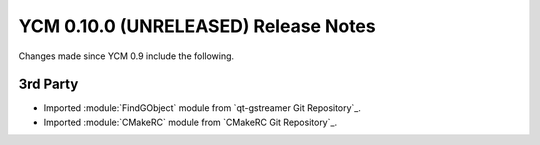 YCM 0.10.0 (UNRELEASED) Release Notes
*************************************

.. only:: html

  .. contents::

Changes made since YCM 0.9 include the following.

3rd Party
---------

* Imported :module:`FindGObject` module from `qt-gstreamer Git Repository`_.
* Imported :module:`CMakeRC` module from `CMakeRC Git Repository`_.
